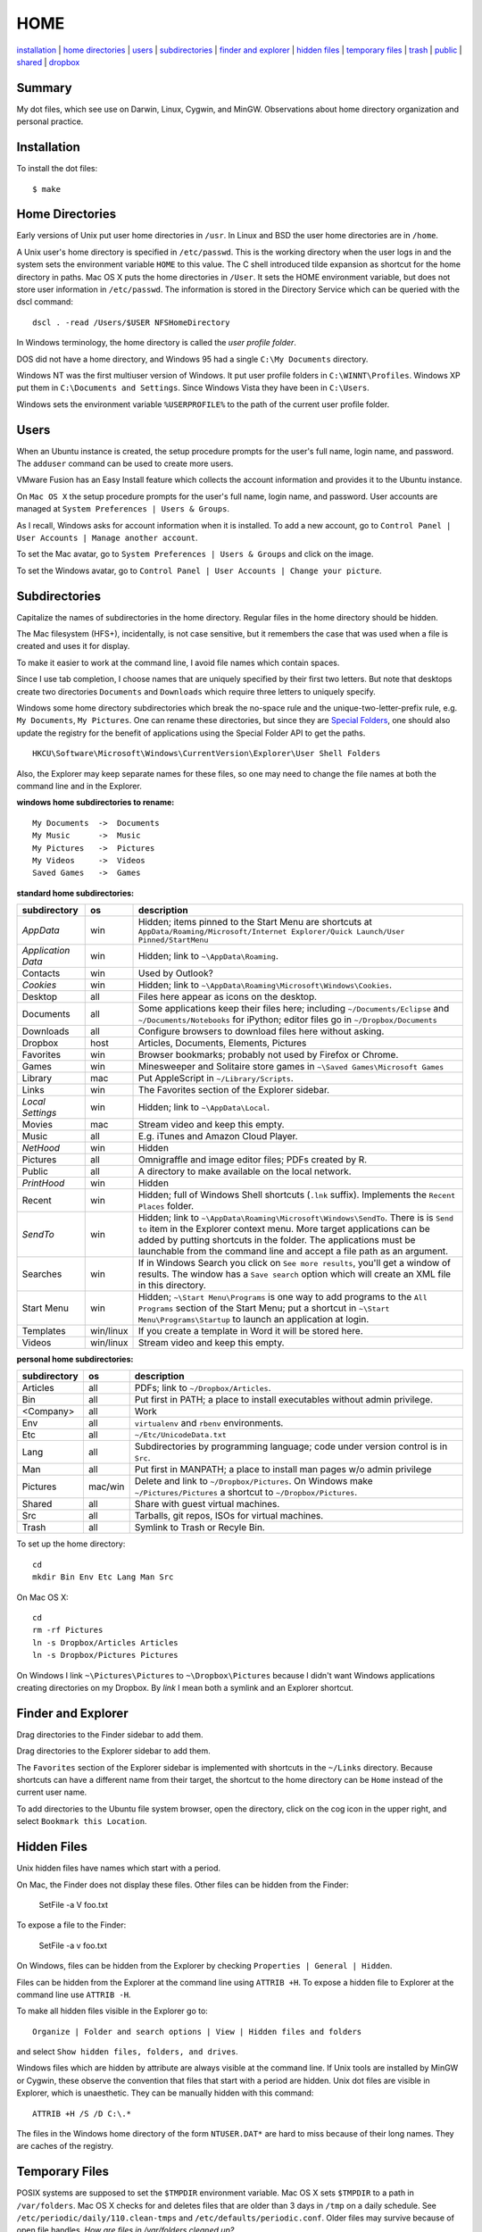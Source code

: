 ----
HOME
----

installation_ | `home directories <#home-directories>`_ | users_ | subdirectories_ | `finder and explorer <#finder-and-explorer>`_ | `hidden files <#hidden-files>`_ | `temporary files <#temporary-files>`_ | trash_ | public_ | shared_ | dropbox_

Summary
-------

My dot files, which see use on Darwin, Linux, Cygwin, and MinGW.  Observations about home directory organization and personal practice.

Installation
------------

To install the dot files:

::

    $ make

Home Directories
----------------

Early versions of Unix put user home directories in ``/usr``.  In Linux and BSD the user home directories are in ``/home``.

A Unix user's home directory is specified in ``/etc/passwd``. This is the working directory when the user logs in and the system sets the environment variable ``HOME`` to this value. The C shell introduced tilde expansion as shortcut for the home directory in paths.  Mac OS X puts the home directories in ``/User``. It sets the HOME environment variable, but does not store user information in ``/etc/passwd``. The information is stored in the Directory Service which can be queried with the dscl command:

::

    dscl . -read /Users/$USER NFSHomeDirectory

In Windows terminology, the home directory is called the *user profile folder*.

DOS did not have a home directory, and Windows 95 had a single ``C:\My Documents`` directory.

Windows NT was the first multiuser version of Windows. It put user profile folders in ``C:\WINNT\Profiles``. Windows XP put them in ``C:\Documents and Settings``.  Since Windows Vista they have been in ``C:\Users``.

Windows sets the environment variable ``%USERPROFILE%`` to the path of the current user profile folder.

Users
-----

When an Ubuntu instance is created, the setup procedure prompts for the user's full name, login name, and password.  The ``adduser`` command can be used to create more users.

VMware Fusion has an Easy Install feature which collects the account information and provides it to the Ubuntu instance.

On ``Mac OS X`` the setup procedure prompts for the user's full name, login name, and password.  User accounts are managed at ``System Preferences | Users & Groups``.

As I recall, Windows asks for account information when it is installed.  To add a new account, go to ``Control Panel | User Accounts | Manage another account``.

To set the Mac avatar, go to ``System Preferences | Users & Groups`` and click on the image.

To set the Windows avatar, go to ``Control Panel | User Accounts | Change your picture``.

Subdirectories
--------------

Capitalize the names of subdirectories in the home directory.  Regular files in the home directory should be hidden.

The Mac filesystem (HFS+), incidentally, is not case sensitive, but it remembers the case that was used when a file is created and uses it for display.

To make it easier to work at the command line, I avoid file names which contain spaces.

Since I use tab completion, I choose names that are uniquely specified by their first two letters.  But note that desktops create two directories ``Documents`` and ``Downloads`` which require three letters to uniquely specify.

Windows some home directory subdirectories which break the no-space rule and the unique-two-letter-prefix rule, e.g. ``My Documents``, ``My Pictures``.  One can rename these directories, but since they are `Special Folders <http://en.wikipedia.org/wiki/Special_folder>`_, one should also update the registry for the benefit of applications using the Special Folder API to get the paths.  

::

    HKCU\Software\Microsoft\Windows\CurrentVersion\Explorer\User Shell Folders

Also, the Explorer may keep separate names for these files, so one may need to change the file names at both the command line and in the Explorer.

**windows home subdirectories to rename:**

::

    My Documents  ->  Documents
    My Music      ->  Music
    My Pictures   ->  Pictures
    My Videos     ->  Videos
    Saved Games   ->  Games

**standard home subdirectories:**

==================  =========  ==================================================================================
subdirectory        os         description
==================  =========  ==================================================================================
*AppData*           win        Hidden; items pinned to the Start Menu are shortcuts at
                               ``AppData/Roaming/Microsoft/Internet Explorer/Quick Launch/User Pinned/StartMenu``
*Application Data*  win        Hidden; link to ``~\AppData\Roaming``.
Contacts            win        Used by Outlook?
*Cookies*           win        Hidden; link to ``~\AppData\Roaming\Microsoft\Windows\Cookies``.
Desktop             all        Files here appear as icons on the desktop.
Documents           all        Some applications keep their files here; including ``~/Documents/Eclipse``
                               and ``~/Documents/Notebooks`` for iPython;
                               editor files go in ``~/Dropbox/Documents``
Downloads           all        Configure browsers to download files here without asking.
Dropbox             host       Articles, Documents, Elements, Pictures
Favorites           win        Browser bookmarks; probably not used by Firefox or Chrome.
Games               win        Minesweeper and Solitaire store games in ``~\Saved Games\Microsoft Games``
Library             mac        Put AppleScript in ``~/Library/Scripts``.
Links               win        The Favorites section of the Explorer sidebar.
*Local Settings*    win        Hidden; link to ``~\AppData\Local``.
Movies              mac        Stream video and keep this empty.
Music               all        E.g. iTunes and Amazon Cloud Player.
*NetHood*           win        Hidden
Pictures            all        Omnigraffle and image editor files; PDFs created by R.
Public              all        A directory to make available on the local network.
*PrintHood*         win        Hidden
Recent              win        Hidden; full of Windows Shell shortcuts (``.lnk`` suffix).  Implements
                               the ``Recent Places`` folder.
*SendTo*            win        Hidden; link to ``~\AppData\Roaming\Microsoft\Windows\SendTo``.
                               There is is ``Send to`` item in the Explorer context menu.  More target
                               applications can be added by putting shortcuts in the folder.  The applications
                               must be launchable from the command line and accept a file path as an argument.
Searches            win        If in Windows Search you click on ``See more results``, you'll get a window
                               of results.  The window has a ``Save search`` option which will create an XML
                               file in this directory.
Start Menu          win        Hidden; ``~\Start Menu\Programs`` is one way to add programs to the
                               ``All Programs`` section of the Start Menu; put a shortcut in
                               ``~\Start Menu\Programs\Startup``
                               to launch an application at login.
Templates           win/linux  If you create a template in Word it will be stored here.
Videos              win/linux  Stream video and keep this empty.
==================  =========  ==================================================================================

**personal home subdirectories:**

=================  =========  =================================================================================
subdirectory       os         description
=================  =========  =================================================================================
Articles           all        PDFs; link to ``~/Dropbox/Articles``.
Bin                all        Put first in PATH; a place to install executables without admin privilege.
<Company>          all        Work
Env                all        ``virtualenv`` and ``rbenv`` environments.
Etc                all        ``~/Etc/UnicodeData.txt``
Lang               all        Subdirectories by programming language; code under version control is in ``Src``.
Man                all        Put first in MANPATH; a place to install man pages w/o admin privilege
Pictures           mac/win    Delete and link to ``~/Dropbox/Pictures``.  On Windows make
                              ``~/Pictures/Pictures`` a shortcut to ``~/Dropbox/Pictures``.
Shared             all        Share with guest virtual machines.
Src                all        Tarballs, git repos, ISOs for virtual machines.
Trash              all        Symlink to Trash or Recyle Bin.
=================  =========  =================================================================================

To set up the home directory:

::

    cd
    mkdir Bin Env Etc Lang Man Src

On Mac OS X:

::
   
    cd
    rm -rf Pictures
    ln -s Dropbox/Articles Articles
    ln -s Dropbox/Pictures Pictures

On Windows I link ``~\Pictures\Pictures`` to ``~\Dropbox\Pictures`` because I didn't want Windows
applications creating directories on my Dropbox.  By *link* I mean both a symlink and an Explorer shortcut.

Finder and Explorer
-------------------

Drag directories to the Finder sidebar to add them.

Drag directories to the Explorer sidebar to add them.

The ``Favorites`` section of the Explorer sidebar is implemented with shortcuts in the ``~/Links`` directory.   Because shortcuts can have a different name from their target, the shortcut to the home directory can be ``Home`` instead of the current user name.

To add directories to the Ubuntu file system browser, open the directory, click on the cog icon in the upper right, and select ``Bookmark this Location``.

Hidden Files
------------

Unix hidden files have names which start with a period.

On Mac, the Finder does not display these files.  Other files can be hidden from the Finder:

    SetFile -a V foo.txt

To expose a file to the Finder:

    SetFile -a v foo.txt

On Windows, files can be hidden from the Explorer by checking ``Properties | General | Hidden``.

Files can be hidden from the Explorer at the command line using ``ATTRIB +H``.  To expose a hidden file to Explorer at the command line use ``ATTRIB -H``.

To make all hidden files visible in the Explorer go to:

::

    Organize | Folder and search options | View | Hidden files and folders

and select ``Show hidden files, folders, and drives``.

Windows files which are hidden by attribute are always visible at the command line.  If Unix tools are installed by MinGW or Cygwin, these observe the convention that files that start with a period are hidden.  Unix dot files are visible in Explorer, which is unaesthetic.  They can be manually hidden with this command:

::

    ATTRIB +H /S /D C:\.*

The files in the Windows home directory of the form ``NTUSER.DAT*`` are hard to miss because of their long names.  They are caches of the registry.  

Temporary Files
---------------

POSIX systems are supposed to set the ``$TMPDIR`` environment variable.  Mac OS X sets ``$TMPDIR`` to a path in ``/var/folders``.  Mac OS X checks for and deletes files that are older than 3 days in ``/tmp`` on a daily schedule.  See ``/etc/periodic/daily/110.clean-tmps`` and ``/etc/defaults/periodic.conf``.  Older files may survive because of open file handles.  *How are files in /var/folders cleaned up?*

Linux does not set ``$TMPDIR`` in my experience.  The `Filesystem Hierarchy Standard <http://www.pathname.com/fhs/pub/fhs-2.3.html>`_ guarantees that ``/tmp`` will exist, howver.  Ubuntu Linux is usually configured to empty ``/tmp`` on boot.  See ``/etc/init/mounted-tmp.conf``.

Windows sets the ``%TEMP%`` environment variable to the location of the temporary file directory.  Windows never cleans out this directory.

Trash
-----

The Mac OS X Trash folder is ``~/.Trash``.

The Ubuntu Trash folder is ``~/.local/share/Trash``.  It is not created until something is moved to the trash using Nautilus.

The Windows recycle bin is at ``C:\$Recycle.Bin``.  Actually, each NTFS file system has a recycle bin.  The Recycle Bin on the Desktop is a union of all of them.

Files are sent to the Mac OS X trash by selecting them in the Finder and ``⌘Delete``.  ``⇧⌘Delete`` empties the Trash.

Files are sent to the Recyle bin by right clicking in the explorer and selecting ``Delete`` or selecting the file and pressing the delete key (fn delete in Bootcamp).  Right click the Recycle Bin in Explorer to empty it.

Command line tools such as ``rm`` and ``del`` on all operating systems remove files without putting them in the Trash directory or Recycle Bin folder.

Public
------

On Mac OS X to expose a directory on the local network, go to:

::

    System Preferences | Sharing | File Sharing

There is an option for enabling SMB so that Windows can access the directory, but it requires storing the Windows password on the Mac.

Shared
------

*a host directory accessible to guest operating systems*

Dropbox
-------

Some of the ``~/Dropbox`` subdirectories I create:

* Articles
* Documents
* Elements
* Pictures
